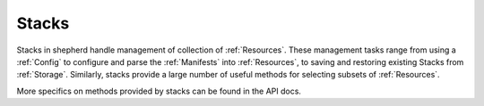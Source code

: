 .. _stacks:

Stacks
=========

Stacks in shepherd handle management of collection of :ref:`Resources`. These management tasks range from using a :ref:`Config` to configure and parse the :ref:`Manifests` into :ref:`Resources`, to saving and restoring existing Stacks from :ref:`Storage`. Similarly, stacks provide a large number of useful methods for selecting subsets of :ref:`Resources`.

More specifics on methods provided by stacks can be found in the API docs.
